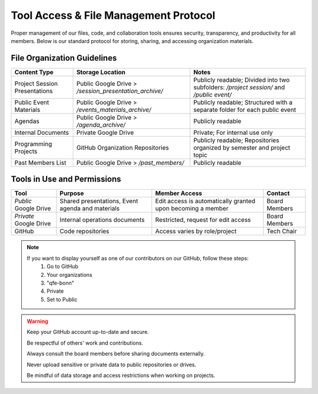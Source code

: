 Tool Access & File Management Protocol
======================================

Proper management of our files, code, and collaboration tools ensures security, transparency, and productivity for all members.
Below is our standard protocol for storing, sharing, and accessing organization materials.

File Organization Guidelines
----------------------------

+-------------------------------+--------------------------------------------------------+------------------------------------------------------------------------------------------+
| **Content Type**              | **Storage Location**                                   | **Notes**                                                                                |
+===============================+========================================================+==========================================================================================+
| Project Session Presentations | Public Google Drive > */session_presentation_archive/* | Publicly readable; Divided into two subfolders: */project session/* and */public event/* | 
+-------------------------------+--------------------------------------------------------+------------------------------------------------------------------------------------------+
| Public Event Materials        | Public Google Drive > */events_materials_archive/*     | Publicly readable; Structured with a separate folder for each public event               |
+-------------------------------+--------------------------------------------------------+------------------------------------------------------------------------------------------+
| Agendas                       | Public Google Drive > */agenda_archive/*               | Publicly readable                                                                        |
+-------------------------------+--------------------------------------------------------+------------------------------------------------------------------------------------------+
| Internal Documents            | Private Google Drive                                   | Private; For internal use only                                                           |
+-------------------------------+--------------------------------------------------------+------------------------------------------------------------------------------------------+
| Programming Projects          | GitHub Organization Repositories                       | Publicly readable; Repositories organized by semester and project topic                  |
+-------------------------------+--------------------------------------------------------+------------------------------------------------------------------------------------------+
| Past Members List             | Public Google Drive > */past_members/*                 | Publicly readable                                                                        | 
+-------------------------------+--------------------------------------------------------+------------------------------------------------------------------------------------------+

Tools in Use and Permissions
----------------------------

+------------------------+--------------------------------------------------+-------------------------------------------------------------+---------------+
| **Tool**               | **Purpose**                                      | **Member Access**                                           | **Contact**   |
+========================+==================================================+=============================================================+===============+
| *Public* Google Drive  | Shared presentations, Event agenda and materials | Edit access is automatically granted upon becoming a member | Board Members |
+------------------------+--------------------------------------------------+-------------------------------------------------------------+---------------+
| *Private* Google Drive | Internal operations documents                    | Restricted, request for edit access                         | Board Members |
+------------------------+--------------------------------------------------+-------------------------------------------------------------+---------------+
| GitHub                 | Code repositories                                | Access varies by role/project                               | Tech Chair    |
+------------------------+--------------------------------------------------+-------------------------------------------------------------+---------------+

.. note::

   If you want to display yourself as one of our contributors on our GitHub, follow these steps:
      1. Go to GitHub
      2. Your organizations
      3. "qfe-bonn"
      4. Private
      5. Set to Public

   .. image:: images/organization_visibility.png

.. warning::

   Keep your GitHub account up-to-date and secure.

   Be respectful of others' work and contributions.

   Always consult the board members before sharing documents externally.

   Never upload sensitive or private data to public repositories or drives.
   
   Be mindful of data storage and access restrictions when working on projects.